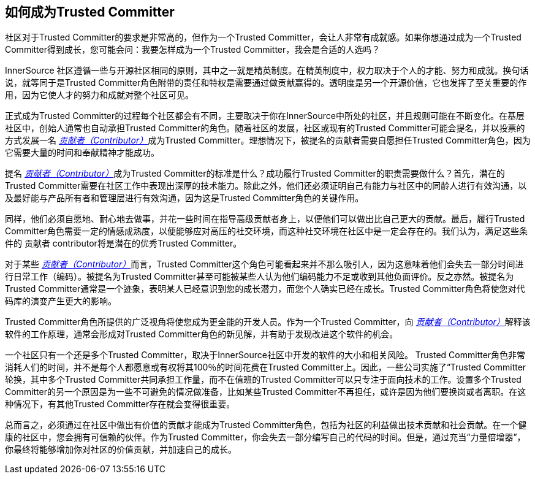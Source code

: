 == 如何成为Trusted Committer

社区对于Trusted Committer的要求是非常高的，但作为一个Trusted Committer，会让人非常有成就感。如果你想通过成为一个Trusted Committer得到成长，您可能会问：我要怎样成为一个Trusted Committer，我会是合适的人选吗？

InnerSource 社区遵循一些与开源社区相同的原则，其中之一就是精英制度。在精英制度中，权力取决于个人的才能、努力和成就。换句话说，就等同于是Trusted Committer角色附带的责任和特权是需要通过做贡献赢得的。透明度是另一个开源价值，它也发挥了至关重要的作用，因为它使人才的努力和成就对整个社区可见。

正式成为Trusted Committer的过程每个社区都会有不同，主要取决于你在InnerSource中所处的社区，并且规则可能在不断变化。在基层社区中，创始人通常也自动承担Trusted Committer的角色。随着社区的发展，社区或现有的Trusted Committer可能会提名，并以投票的方式发展一名 https://innersourcecommons.org/zh/learn/learning-path/contributor[_贡献者（Contributor）_]成为Trusted Committer。理想情况下，被提名的贡献者需要自愿担任Trusted Committer角色，因为它需要大量的时间和奉献精神才能成功。

提名 https://innersourcecommons.org/zh/learn/learning-path/contributor[_贡献者（Contributor）_]成为Trusted Committer的标准是什么？成功履行Trusted Committer的职责需要做什么？首先，潜在的Trusted Committer需要在社区工作中表现出深厚的技术能力。除此之外，他们还必须证明自己有能力与社区中的同龄人进行有效沟通，以及最好能与产品所有者和管理层进行有效沟通，因为这是Trusted Committer角色的关键作用。

同样，他们必须自愿地、耐心地去做事，并花一些时间在指导高级贡献者身上，以便他们可以做出比自己更大的贡献。最后，履行Trusted Committer角色需要一定的情感成熟度，以便能够应对高压的社交环境，而这种社交环境在社区中是一定会存在的。我们认为，满足这些条件的 贡献者 contributor将是潜在的优秀Trusted Committer。

对于某些 https://innersourcecommons.org/zh/learn/learning-path/contributor[_贡献者（Contributor）_]而言，Trusted Committer这个角色可能看起来并不那么吸引人，因为这意味着他们会失去一部分时间进行日常工作（编码）。被提名为Trusted Committer甚至可能被某些人认为他们编码能力不足或收到其他负面评价。反之亦然。被提名为Trusted Committer通常是一个迹象，表明某人已经意识到您的成长潜力，而您个人确实已经在成长。Trusted Committer角色将使您对代码库的演变产生更大的影响。

Trusted Committer角色所提供的广泛视角将使您成为更全能的开发人员。作为一个Trusted Committer，向 https://innersourcecommons.org/zh/learn/learning-path/contributor[_贡献者（Contributor）_]解释该软件的工作原理，通常会形成对Trusted Committer角色的新见解，并有助于发现改进这个软件的机会。

一个社区只有一个还是多个Trusted Committer，取决于InnerSource社区中开发的软件的大小和相关风险。 Trusted Committer角色非常消耗人们的时间，并不是每个人都愿意或有权将其100％的时间花费在Trusted Committer上。因此，一些公司实施了“Trusted Committer轮换，其中多个Trusted Committer共同承担工作量，而不在值班的Trusted Committer可以只专注于面向技术的工作。设置多个Trusted Committer的另一个原因是为一些不可避免的情况做准备，比如某些Trusted Committer不再担任，或许是因为他们要换岗或者离职。在这种情况下，有其他Trusted Committer存在就会变得很重要。

总而言之，必须通过在社区中做出有价值的贡献才能成为Trusted Committer角色，包括为社区的利益做出技术贡献和社会贡献。在一个健康的社区中，您会拥有可信赖的伙伴。作为Trusted Committer，你会失去一部分编写自己的代码的时间。但是，通过充当“力量倍增器”，你最终将能够增加你对社区的价值贡献，并加速自己的成长。
